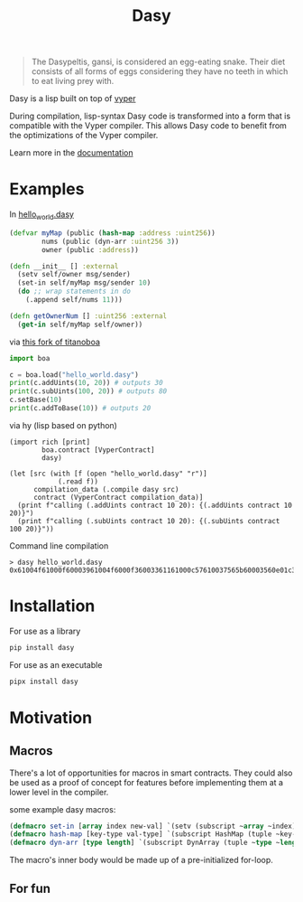 #+title: Dasy

#+begin_quote
The Dasypeltis, gansi, is considered an egg-eating snake. Their diet consists of all forms of eggs considering they have no teeth in which to eat living prey with.
#+end_quote

Dasy is a lisp built on top of [[https://github.com/vyperlang/vyper][vyper]]

During compilation, lisp-syntax Dasy code is transformed into a form that is compatible with the Vyper compiler. This allows Dasy code to benefit from the optimizations of the Vyper compiler.

Learn more in the [[file:docs.org][documentation]]

* Examples
In [[file:helloworld.dasy][hello_world.dasy]]
#+begin_src clojure
(defvar myMap (public (hash-map :address :uint256))
        nums (public (dyn-arr :uint256 3))
        owner (public :address))

(defn __init__ [] :external
  (setv self/owner msg/sender)
  (set-in self/myMap msg/sender 10)
  (do ;; wrap statements in do
    (.append self/nums 11)))

(defn getOwnerNum [] :uint256 :external
  (get-in self/myMap self/owner))
#+end_src

via [[https://github.com/z80dev/titanoboa][this fork of titanoboa]]
#+begin_src python
import boa

c = boa.load("hello_world.dasy")
print(c.addUints(10, 20)) # outputs 30
print(c.subUints(100, 20)) # outputs 80
c.setBase(10)
print(c.addToBase(10)) # outputs 20
#+end_src

via hy (lisp based on python)
#+begin_src hy
(import rich [print]
        boa.contract [VyperContract]
        dasy)

(let [src (with [f (open "hello_world.dasy" "r")]
            (.read f))
      compilation_data (.compile dasy src)
      contract (VyperContract compilation_data)]
  (print f"calling (.addUints contract 10 20): {(.addUints contract 10 20)}")
  (print f"calling (.subUints contract 10 20): {(.subUints contract 100 20)}"))
#+end_src

Command line compilation
#+begin_src shell
> dasy hello_world.dasy
0x61004f61000f60003961004f6000f36003361161000c57610037565b60003560e01c3461003d5763c29855788118610035576004361861003d57600860405260206040f35b505b60006000fd5b600080fda165767970657283000306000b
#+end_src
* Installation
For use as a library
#+begin_src bash
pip install dasy
#+end_src

For use as an executable
#+begin_src bash
pipx install dasy
#+end_src
* Motivation
** Macros
There's a lot of opportunities for macros in smart contracts. They could also be used as a proof of concept for features before implementing them at a lower level in the compiler.

some example dasy macros:
#+begin_src lisp
(defmacro set-in [array index new-val] `(setv (subscript ~array ~index) ~new-val))
(defmacro hash-map [key-type val-type] `(subscript HashMap (tuple ~key-type ~val-type)))
(defmacro dyn-arr [type length] `(subscript DynArray (tuple ~type ~length)))
#+end_src

The macro's inner body would be made up of a pre-initialized for-loop.
** For fun
